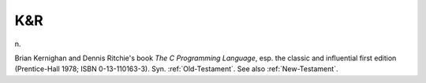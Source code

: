 .. _K-ampersand-R:

============================================================
K&R
============================================================

n\.

Brian Kernighan and Dennis Ritchie's book *The C Programming Language*\, esp.
the classic and influential first edition (Prentice-Hall 1978; ISBN 0-13-110163-3).
Syn.
:ref:`Old-Testament`\.
See also :ref:`New-Testament`\.


